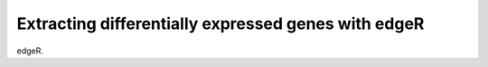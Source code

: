Extracting differentially expressed genes with edgeR
====================================================

edgeR.
